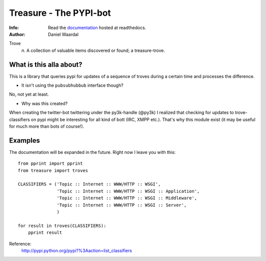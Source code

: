 =====================================
Treasure - The PYPI-bot
=====================================
:Info: Read the `documentation <http://treasure.readthedocs.org>`_ hosted at readthedocs.
:Author: Daniel Waardal


Trove
  *n.*  
  A collection of valuable items discovered or found; a treasure-trove.

What is this alla about?
------------------------

This is a library that queries pypi for updates of a sequence of troves during a certain time and processes the difference.

- It isn't using the ``pubsubhubbub`` interface though?

No, not yet at least.

- Why was this created?

When creating the twitter-bot twittering under the py3k-handle (@py3k) I realized that checking for updates to trove-classifiers on pypi might be interesting for all kind of bott (IRC, XMPP etc.). That's why this module exist (it may be useful for much more than bots of course!).

Examples
--------

The documentation will be expanded in the future. Right now I leave you with this:

::

    from pprint import pprint
    from treasure import troves
    
    CLASSIFIERS = ('Topic :: Internet :: WWW/HTTP :: WSGI',
                   'Topic :: Internet :: WWW/HTTP :: WSGI :: Application',
                   'Topic :: Internet :: WWW/HTTP :: WSGI :: Middleware',
                   'Topic :: Internet :: WWW/HTTP :: WSGI :: Server',
                   )
    
    for result in troves(CLASSIFIERS):
        pprint result

Reference:
  http://pypi.python.org/pypi?%3Aaction=list_classifiers
